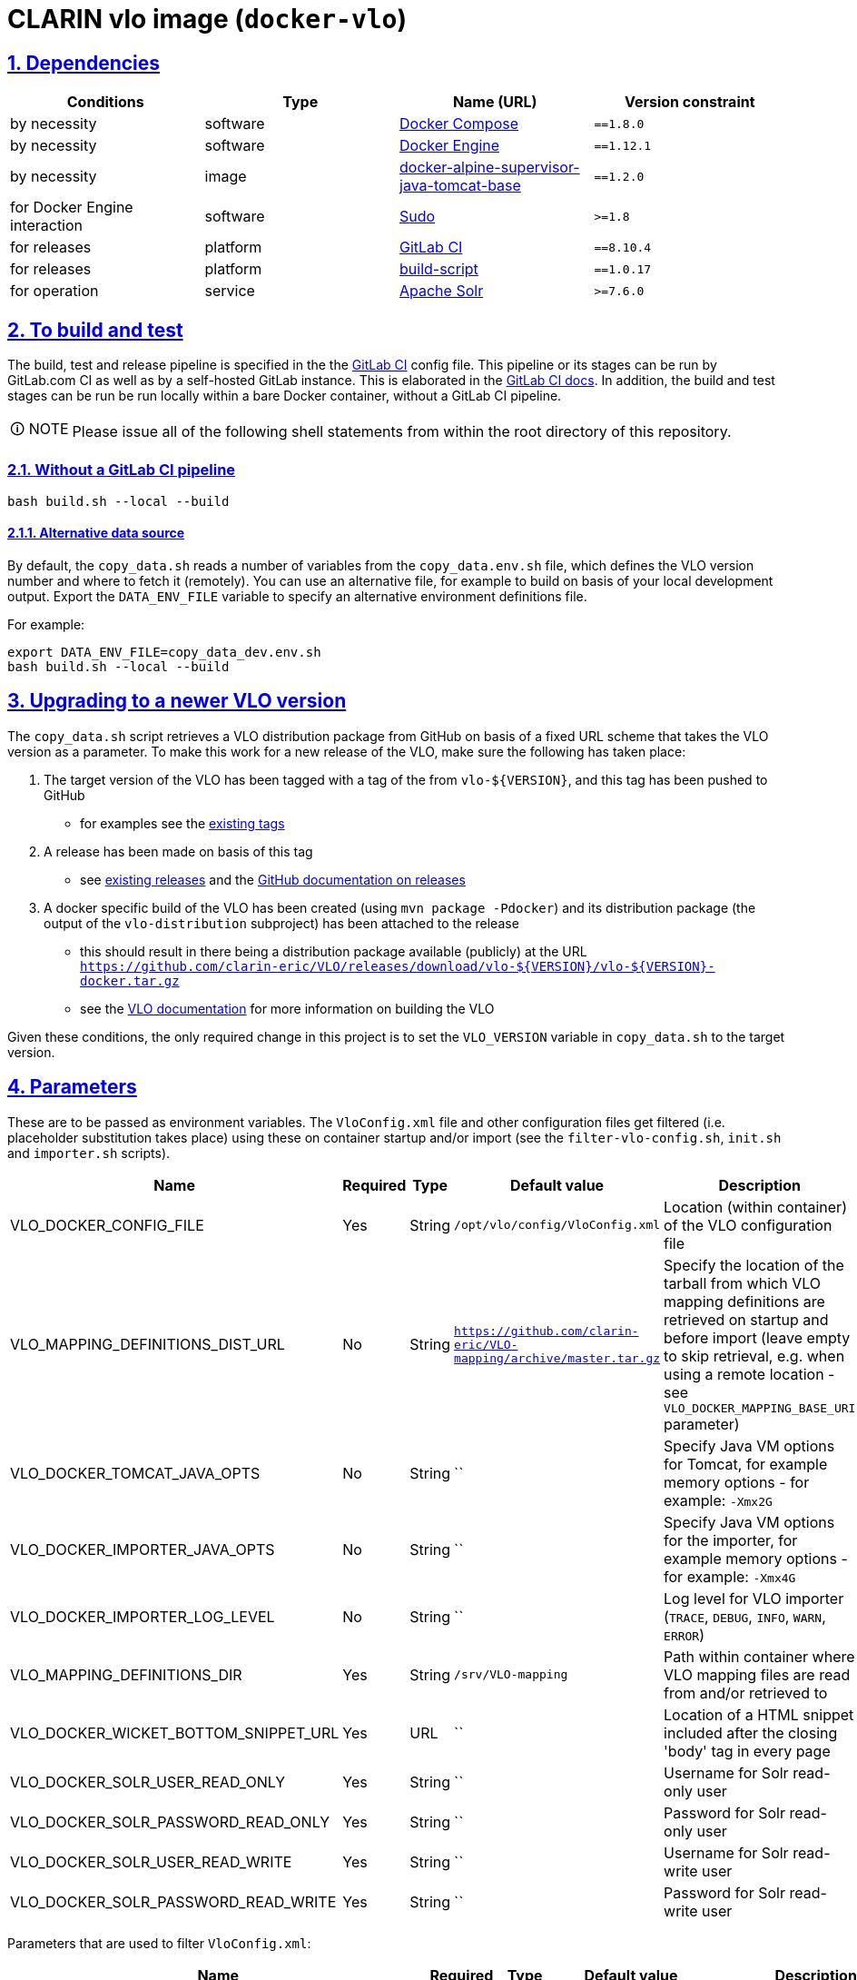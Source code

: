 = CLARIN vlo image (`docker-vlo`)
:caution-caption: ☡ CAUTION
:important-caption: ❗ IMPORTANT
:note-caption: 🛈 NOTE
:sectanchors:
:sectlinks:
:sectnumlevels: 6
:sectnums:
:source-highlighter: pygments
:tip-caption: 💡 TIP
:toc-placement: preamble
:toc:
:warning-caption: ⚠ WARNING

== Dependencies

[options="header",cols=",,,m"]
|===
| Conditions | Type | Name (URL) | Version constraint

| by necessity
| software
| https://www.docker.com/[Docker Compose]
| ==1.8.0

| by necessity
| software
| https://www.docker.com/[Docker Engine]
| ==1.12.1

| by necessity
| image
| https://gitlab.com/CLARIN-ERIC/docker-alpine-supervisor-java-tomcat-base/[docker-alpine-supervisor-java-tomcat-base]
| ==1.2.0

| for Docker Engine interaction
| software
| https://www.sudo.ws/[Sudo]
| >=1.8

| for releases
| platform
| https://about.gitlab.com/[GitLab CI]
| ==8.10.4

| for releases
| platform
| https://gitlab.com/CLARIN-ERIC/build-script[build-script]
| ==1.0.17

| for operation
| service
| https://lucene.apache.org/solr/[Apache Solr]
| >=7.6.0

|===

== To build and test

The build, test and release pipeline is specified in the the link:.gitlab-ci.yml[GitLab CI] config file.
This pipeline or its stages can be run by GitLab.com CI as well as by a self-hosted GitLab instance.
This is elaborated in the https://about.gitlab.com/gitlab-ci/[GitLab CI docs].
In addition, the build and test stages can be run be run locally within a bare Docker container, without a GitLab CI pipeline.

NOTE: Please issue all of the following shell statements from within the root directory of this repository.

=== Without a GitLab CI pipeline

[source,sh]
----
bash build.sh --local --build
----

==== Alternative data source

By default, the `copy_data.sh` reads a number of variables from the `copy_data.env.sh`
file, which defines the VLO version number and where to fetch it (remotely). You can
use an alternative file, for example to build on basis of your local development output.
Export the `DATA_ENV_FILE` variable to specify an alternative environment definitions
file.

For example:
[source,sh]
----
export DATA_ENV_FILE=copy_data_dev.env.sh
bash build.sh --local --build
----

== Upgrading to a newer VLO version

The `copy_data.sh` script retrieves a VLO distribution package from GitHub on basis of a
fixed URL scheme that takes the VLO version as a parameter. To make this work for a new
release of the VLO, make sure the following has taken place:

. The target version of the VLO has been tagged with a tag of the from `vlo-${VERSION}`,
and this tag has been pushed to GitHub
** for examples see the https://github.com/clarin-eric/VLO/tags[existing tags]
. A release has been made on basis of this tag 
** see
https://github.com/clarin-eric/VLO/releases)[existing releases] and the
https://help.github.com/articles/about-releases/[GitHub documentation on releases]
. A docker specific build of the VLO has been created (using `mvn package -Pdocker`) and
its distribution package (the output of the `vlo-distribution` subproject) has been
attached to the release
** this should result in there being a distribution package 
available (publicly) at the URL
`https://github.com/clarin-eric/VLO/releases/download/vlo-${VERSION}/vlo-${VERSION}-docker.tar.gz`
** see the https://github.com/clarin-eric/VLO/blob/master/README.md[VLO documentation] for
more information on building the VLO

Given these conditions, the only required change in this project is to set the 
`VLO_VERSION` variable in `copy_data.sh` to the target version.

== Parameters

These are to be passed as environment variables. The `VloConfig.xml` file and other configuration files get filtered (i.e. placeholder substitution takes place) using these on container startup and/or import (see the `filter-vlo-config.sh`, `init.sh` and `importer.sh` scripts).

[options="header",cols=",,,,"]
|===
| Name | Required | Type | Default value | Description

| VLO_DOCKER_CONFIG_FILE
| Yes
| String
| `/opt/vlo/config/VloConfig.xml`
| Location (within container) of the VLO configuration file

| VLO_MAPPING_DEFINITIONS_DIST_URL
| No
| String
| `https://github.com/clarin-eric/VLO-mapping/archive/master.tar.gz`
| Specify the location of the tarball from which VLO mapping definitions are retrieved on startup and before import (leave empty to skip retrieval, e.g. when using a remote location - see `VLO_DOCKER_MAPPING_BASE_URI` parameter)

| VLO_DOCKER_TOMCAT_JAVA_OPTS
| No
| String
| ``
| Specify Java VM options for Tomcat, for example memory options - for example: `-Xmx2G`

| VLO_DOCKER_IMPORTER_JAVA_OPTS
| No
| String
| ``
| Specify Java VM options for the importer, for example memory options - for example: `-Xmx4G`

| VLO_DOCKER_IMPORTER_LOG_LEVEL
| No
| String
| ``
| Log level for VLO importer (`TRACE`, `DEBUG`, `INFO`, `WARN`, `ERROR`)

| VLO_MAPPING_DEFINITIONS_DIR
| Yes
| String
| `/srv/VLO-mapping`
| Path within container where VLO mapping files are read from and/or retrieved to

| VLO_DOCKER_WICKET_BOTTOM_SNIPPET_URL
| Yes
| URL
| ``
| Location of a HTML snippet included after the closing 'body' tag in every page 

| VLO_DOCKER_SOLR_USER_READ_ONLY
| Yes
| String
| ``
| Username for Solr read-only user

| VLO_DOCKER_SOLR_PASSWORD_READ_ONLY
| Yes
| String
| ``
| Password for Solr read-only user

| VLO_DOCKER_SOLR_USER_READ_WRITE
| Yes
| String
| ``
|  Username for Solr read-write user

| VLO_DOCKER_SOLR_PASSWORD_READ_WRITE
| Yes
| String
| ``
| Password for Solr read-write user

|===

Parameters that are used to filter `VloConfig.xml`:

[options="header",cols=",,,,"]
|===
| Name | Required | Type | Default value | Description

| VLO_DOCKER_SOLR_URL
| Yes
| String
|
| base URL for the Solr instance to be used by the importer and web app for connecting.
- for example: `http://vlo_solr:8983/solr/vlo-index/` (trailing slash required!)

| VLO_DOCKER_PUBLIC_HOME_URL
| Yes
| String
| `http://localhost:8080`
| public base URL of the web application. 
- for example: `http://beta-vlo.clarin.eu`

| VLO_DOCKER_MAPPING_BASE_URI
| Yes
| String
| `file:/srv/VLO-mapping/`
| base URL (file or http) for retrieval of the VLO mapping files

| VLO_DOCKER_FILE_PROCESSING_THREADS
| Yes
| Integer
| `-1`
| number of file processing threads (number of CPU cores seems to be a good rule of thumb, or use -1 to let the VM decide based on the available number of cores)

| VLO_DOCKER_SOLR_THREADS
| Yes
| Integer
| `2`
| number of Solr threads (0.5 to 1.0 times the number of file processing threads seems to be a good rule of thumb)

| VLO_DOCKER_AVAILABILITY_STATUS_UPDATE_BATCH_SIZE
| Yes
| Integer
| `25`
| number of records to process in batch when updating the resource availability status


| VLO_DOCKER_DELETE_ALL_FIRST
| Yes
| Boolean
| `false`
| a boolean determining whether the index should be cleaned at the start of import

| VLO_DOCKER_MAX_DAYS_IN_SOLR
| Yes
| Integer
| `7`
| number of days after which files that have disappeared should be removed from the index

| VLO_DOCKER_DATAROOTS_FILE
| Yes
| String
| `dataroots-production.xml`
| filename (absolute or relative to `VloConfig.xml`) that defines the data roots; this can be one of the shipped data root definitions or your own custom definition from a volume or mount
- for example: `dataroots-production.xml`
- or: `/srv/myconfig/dataroots.xml`

| VLO_DOCKER_OTHER_PROVIDERS_MARKUP_FILE
| No
| String
| ``
| Path of markup file for other contributors (non-centres)

|===

Links to external services:

[options="header",cols=",,,,"]
|===
| Name | Required | Type | Default value | Description

| VLO_DOCKER_VCR_SUBMIT_ENDPOINT
| Yes
| URL
| `https://clarin.ids-mannheim.de/vcr/service/submit`
| Virtual Collection Registry submission endpoint

| VLO_DOCKER_VCR_MAXIMUM_ITEMS_COUNT
| Yes
| String
| `https://clarin.ids-mannheim.de/vcr/service/submit`
| Maximum number of items to allow for submission to VCR

| VLO_DOCKER_CENTRE_REGISTRY_CENTRES_LIST_JSON_URL
| Yes
| URL
| `https://centres.clarin.eu/api/model/Centre`
| URL of centres list

| VLO_DOCKER_CENTRE_REGISTRY_OAI_PMH_ENDPOINTS_LIST_JSON_URL
| Yes
| URL
| `https://centres.clarin.eu/api/model/OAIPMHEndpoint`
| URL of list of OAI-PMH endpoints of centres

| VLO_DOCKER_FCS_BASE_URL
| Yes
| URL
| `https://spraakbanken.gu.se/ws/fcs/2.0/aggregator/`
| Federated content search base URL 

| VLO_DOCKER_LRS_BASE_URL
| Yes
| String
| `https://switchboard.clarin.eu/`
| 

|===

https://github.com/etsy/statsd[StatsD] parameters - not setting one of these will prevent statistics from being collected and sent after import:

[options="header",cols=",,,,"]
|===
| Name | Required | Type | Default value | Description

| STATSD_PREFIX
| No
| String
|
| specifiy an alternative statsd prefix when sending statistics
- for example: `vlo.beta`

| VLO_DOCKER_STATSD_HOST
| No
| String
|
| StatsD host to send metrics to
- for example: `stats.domain.com`

| VLO_DOCKER_STATSD_PORT
| No
| Port number
| `8125`
| StatsD port on host
- for example: `8125`

|===
https://www.piwik.org[Piwik] (access statistics gathering) parameters:

[options="header",cols=",,,,"]
|===
| Name | Required | Type | Default value | Description

| VLO_DOCKER_PIWIK_ENABLE_TRACKER
| Yes
| Boolean
| `false`
| Whether Piwik tracking should be enabled

| VLO_DOCKER_PIWIK_HOST
| No
| Port number
| `https://stats.clarin.eu/`
| Piwik instance to report to

| VLO_DOCKER_PIWIK_SITE_ID
| No
| String
| 3
| Site ID to report for

| VLO_DOCKER_PIWIK_DOMAINS
| No
| Port number
| `*.vlo.clarin.eu`
| Domain(s) to report for

|===

Connection to link checker database for updating resource availability status:

[options="header",cols=",,,,"]
|===
| Name | Required | Type | Default value | Description

| VLO_DOCKER_LINK_CHECKER_DB_CONNECTION_STRING
|
|
|
|

| VLO_DOCKER_LINK_CHECKER_DB_USER
|
|
|
|

| VLO_DOCKER_LINK_CHECKER_DB_PASSWORD
|
|
|
|

| VLO_DOCKER_LINK_CHECKER_DB_POOL_SIZE
|
|
|
|

| VLO_DOCKER_LINK_CHECKER_MAX_DAY_SINCE_CHECKED
|
|
|
|
